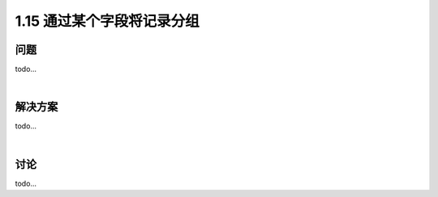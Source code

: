 ================================
1.15 通过某个字段将记录分组
================================

----------
问题
----------
todo...

|

----------
解决方案
----------
todo...

|

----------
讨论
----------
todo...
